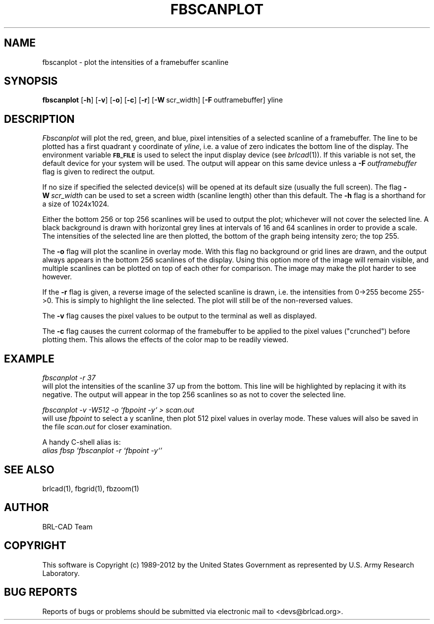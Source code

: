 .TH FBSCANPLOT 1 BRL-CAD
.\"                   F B S C A N P L O T . 1
.\" BRL-CAD
.\"
.\" Copyright (c) 1989-2012 United States Government as represented by
.\" the U.S. Army Research Laboratory.
.\"
.\" Redistribution and use in source (Docbook format) and 'compiled'
.\" forms (PDF, PostScript, HTML, RTF, etc.), with or without
.\" modification, are permitted provided that the following conditions
.\" are met:
.\"
.\" 1. Redistributions of source code (Docbook format) must retain the
.\" above copyright notice, this list of conditions and the following
.\" disclaimer.
.\"
.\" 2. Redistributions in compiled form (transformed to other DTDs,
.\" converted to PDF, PostScript, HTML, RTF, and other formats) must
.\" reproduce the above copyright notice, this list of conditions and
.\" the following disclaimer in the documentation and/or other
.\" materials provided with the distribution.
.\"
.\" 3. The name of the author may not be used to endorse or promote
.\" products derived from this documentation without specific prior
.\" written permission.
.\"
.\" THIS DOCUMENTATION IS PROVIDED BY THE AUTHOR ``AS IS'' AND ANY
.\" EXPRESS OR IMPLIED WARRANTIES, INCLUDING, BUT NOT LIMITED TO, THE
.\" IMPLIED WARRANTIES OF MERCHANTABILITY AND FITNESS FOR A PARTICULAR
.\" PURPOSE ARE DISCLAIMED. IN NO EVENT SHALL THE AUTHOR BE LIABLE FOR
.\" ANY DIRECT, INDIRECT, INCIDENTAL, SPECIAL, EXEMPLARY, OR
.\" CONSEQUENTIAL DAMAGES (INCLUDING, BUT NOT LIMITED TO, PROCUREMENT
.\" OF SUBSTITUTE GOODS OR SERVICES; LOSS OF USE, DATA, OR PROFITS; OR
.\" BUSINESS INTERRUPTION) HOWEVER CAUSED AND ON ANY THEORY OF
.\" LIABILITY, WHETHER IN CONTRACT, STRICT LIABILITY, OR TORT
.\" (INCLUDING NEGLIGENCE OR OTHERWISE) ARISING IN ANY WAY OUT OF THE
.\" USE OF THIS DOCUMENTATION, EVEN IF ADVISED OF THE POSSIBILITY OF
.\" SUCH DAMAGE.
.\"
.\".\".\"
.SH NAME
fbscanplot \- plot the intensities of a framebuffer scanline
.SH SYNOPSIS
.B fbscanplot
.RB [ \-h ]
.RB [ \-v ]
.RB [ \-o ]
.RB [ \-c ]
.RB [ \-r ]
.RB [ \-W\  scr_width]
.RB [ \-F\  outframebuffer]
yline
.SH DESCRIPTION
.I Fbscanplot
will plot the red, green, and blue, pixel intensities of a selected
scanline of a framebuffer.  The line to be plotted has a first quadrant
y coordinate of
.IR yline ,
i.e. a value of zero indicates the bottom line of the display.
The environment
variable
.B
.SM FB_FILE
is used to select the input display device (see
.IR brlcad (1)).
If this variable is not set, the default device for your system will
be used.
The output will appear on this same device unless a
.BI \-F\  outframebuffer
flag is given to redirect the output.
.PP
If no size if specified the selected device(s) will be opened at its
default size (usually the full screen).  The flag
.BI \-W\  scr_width
can be used to set a screen width (scanline length) other than this
default.
The
.B \-h
flag is a shorthand for a size of 1024x1024.
.PP
Either the bottom 256 or top 256 scanlines will be used to
output the plot; whichever will not cover the selected line.
A black background is drawn with horizontal grey lines
at intervals of 16 and 64 scanlines in order to provide a scale.
The intensities of the selected line are then plotted, the
bottom of the graph being intensity zero; the top 255.
.PP
The
.B \-o
flag will plot the scanline in overlay mode.  With this flag no background
or grid lines are drawn, and the output always appears in the
bottom 256 scanlines of the display.  Using this option more of the
image will remain visible, and multiple scanlines can be plotted
on top of each other for comparison.  The image may make the plot
harder to see however.
.PP
If the
.B \-r
flag is given, a reverse image of the selected scanline is
drawn, i.e. the intensities from 0->255 become 255->0.  This is
simply to highlight the line selected.  The plot will still be
of the non-reversed values.
.PP
The
.B \-v
flag causes the pixel values to be output to the terminal as
well as displayed.
.PP
The
.B \-c
flag causes the current colormap of the framebuffer to be applied
to the pixel values ("crunched") before plotting them.
This allows the effects of the color map to be readily viewed.
.SH EXAMPLE
.I fbscanplot -r 37
.br
will plot the intensities of the scanline 37 up from the bottom.
This line will be highlighted by replacing it with its negative.
The output will appear in the top 256 scanlines so as not to cover
the selected line.
.PP
.I "fbscanplot \-v \-W512 \-o `fbpoint \-y` > scan.out"
.br
will use
.I fbpoint
to select a y scanline, then plot 512 pixel values
in overlay mode.  These values will also be saved in the file
.I scan.out
for closer examination.
.PP
A handy C-shell alias is:
.br
.I "alias fbsp 'fbscanplot \-r `fbpoint \-y`'"
.SH "SEE ALSO"
brlcad(1), fbgrid(1), fbzoom(1)

.SH AUTHOR
BRL-CAD Team

.SH COPYRIGHT
This software is Copyright (c) 1989-2012 by the United States
Government as represented by U.S. Army Research Laboratory.
.SH "BUG REPORTS"
Reports of bugs or problems should be submitted via electronic
mail to <devs@brlcad.org>.
